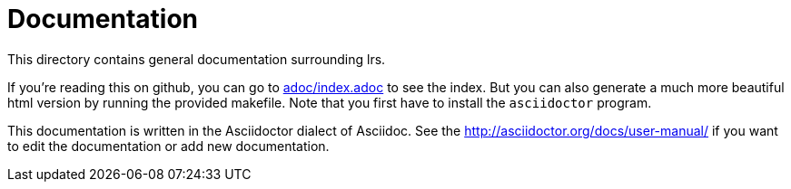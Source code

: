 = Documentation

This directory contains general documentation surrounding lrs.

If you're reading this on github, you can go to link:adoc/index.adoc[] to see
the index. But you can also generate a much more beautiful html version by
running the provided makefile. Note that you first have to install the
`asciidoctor` program.

:manual: link:http://asciidoctor.org/docs/user-manual/

This documentation is written in the Asciidoctor dialect of Asciidoc. See the
{manual}[] if you want to edit the documentation or add new documentation.

